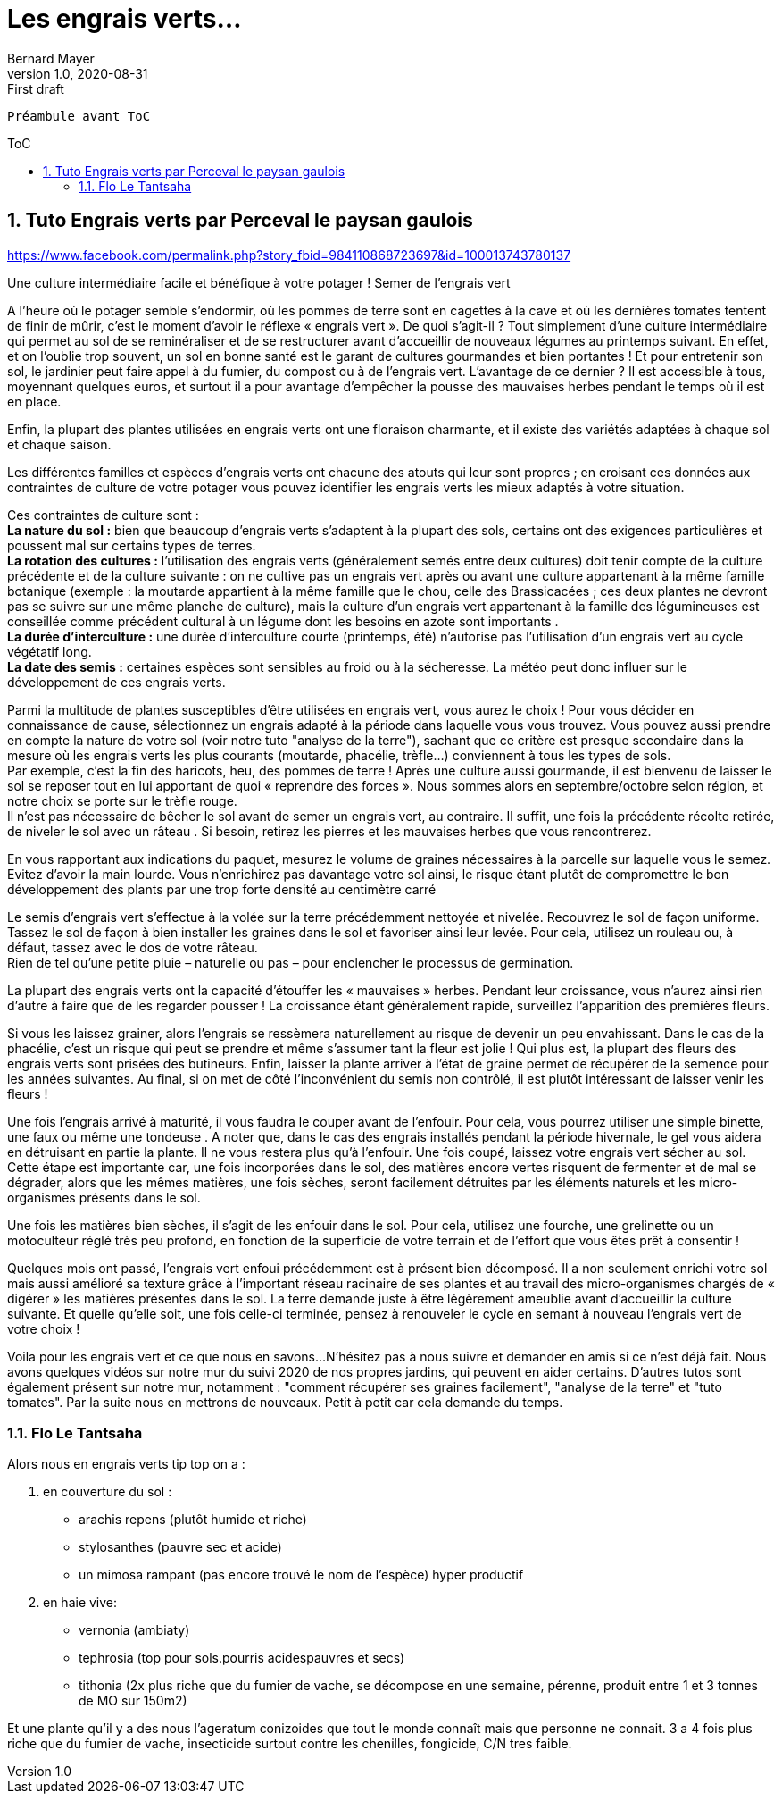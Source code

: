 = Les engrais verts...
Bernard Mayer
v1.0, 2020-08-31: First draft
:source-highlighter: coderay
:sectnums:
:toc: preamble
:toclevels: 4
:toc-title: ToC
// Permet que la ToC soit numerotee
:numbered:
:imagesdir: ./img
// :imagedir: ./MOS_Modelisation_UserCode-img

:ldquo: &laquo;&nbsp;
:rdquo: &nbsp;&raquo;

:keywords: Resilience Agro
:description: Je ne sait pas encore ce \
    que je vais écrire ici...
    
----
Préambule avant ToC
----


// ---------------------------------------------------

== Tuto Engrais verts par Perceval le paysan gaulois

link:https://www.facebook.com/permalink.php?story_fbid=984110868723697&id=100013743780137[]

Une culture intermédiaire facile et bénéfique à votre potager !
Semer de l'engrais vert

A l'heure où le potager semble s'endormir, où les pommes de terre sont en cagettes à la cave et où les dernières tomates tentent de finir de mûrir, c'est le moment d'avoir le réflexe « engrais vert ». De quoi s'agit-il ? Tout simplement d'une culture intermédiaire qui permet au sol de se reminéraliser et de se restructurer avant d'accueillir de nouveaux légumes au printemps suivant. En effet, et on l'oublie trop souvent, un sol en bonne santé est le garant de cultures gourmandes et bien portantes ! Et pour entretenir son sol, le jardinier peut faire appel à du fumier, du compost ou à de l'engrais vert. L'avantage de ce dernier ? Il est accessible à tous, moyennant quelques euros, et surtout il a pour avantage d'empêcher la pousse des mauvaises herbes pendant le temps où il est en place. 

Enfin, la plupart des plantes utilisées en engrais verts ont une floraison charmante, et il existe des variétés adaptées à chaque sol et chaque saison.

Les différentes familles et espèces d'engrais verts ont chacune des atouts qui leur sont propres ; en croisant ces données aux contraintes de culture de votre potager vous pouvez identifier les engrais verts les mieux adaptés à votre situation.

Ces contraintes de culture sont : +
*La nature du sol :* bien que beaucoup d'engrais verts s'adaptent à la plupart des sols, certains ont des exigences particulières et poussent mal sur certains types de terres. + 
*La rotation des cultures :* l'utilisation des engrais verts (généralement semés entre deux cultures) doit tenir compte de la culture précédente et de la culture suivante : on ne cultive pas un engrais vert après ou avant une culture appartenant à la même famille botanique (exemple : la moutarde appartient à la même famille que le chou, celle des Brassicacées ; ces deux plantes ne devront pas se suivre sur une même planche de culture), mais la culture d'un engrais vert appartenant à la famille des légumineuses est conseillée comme précédent cultural à un légume dont les besoins en azote sont importants . +
*La durée d'interculture :* une durée d'interculture courte (printemps, été) n'autorise pas l'utilisation d'un engrais vert au cycle végétatif long. +
*La date des semis :* certaines espèces sont sensibles au froid ou à la sécheresse. La météo peut donc influer sur le développement de ces engrais verts.

Parmi la multitude de plantes susceptibles d'être utilisées en engrais vert, vous aurez le choix ! Pour vous décider en connaissance de cause, sélectionnez un engrais adapté à la période dans laquelle vous vous trouvez. Vous pouvez aussi prendre en compte la nature de votre sol (voir notre tuto "analyse de la terre"), sachant que ce critère est presque secondaire dans la mesure où les engrais verts les plus courants (moutarde, phacélie, trèfle...) conviennent à tous les types de sols. + 
Par exemple, c'est la fin des haricots, heu, des pommes de terre ! Après une culture aussi gourmande, il est bienvenu de laisser le sol se reposer tout en lui apportant de quoi « reprendre des forces ». Nous sommes alors en septembre/octobre selon région, et notre choix se porte sur le trèfle rouge. + 
Il n'est pas nécessaire de bêcher le sol avant de semer un engrais vert, au contraire. Il suffit, une fois la précédente récolte retirée, de niveler le sol avec un râteau . Si besoin, retirez les pierres et les mauvaises herbes que vous rencontrerez.

En vous rapportant aux indications du paquet, mesurez le volume de graines nécessaires à la parcelle sur laquelle vous le semez. Evitez d'avoir la main lourde. Vous n'enrichirez pas davantage votre sol ainsi, le risque étant plutôt de compromettre le bon développement des plants par une trop forte densité au centimètre carré 

Le semis d'engrais vert s'effectue à la volée sur la terre précédemment nettoyée et nivelée. Recouvrez le sol de façon uniforme. +
Tassez le sol de façon à bien installer les graines dans le sol et favoriser ainsi leur levée. Pour cela, utilisez un rouleau ou, à défaut, tassez avec le dos de votre râteau. +
Rien de tel qu'une petite pluie – naturelle ou pas – pour enclencher le processus de germination.

La plupart des engrais verts ont la capacité d'étouffer les « mauvaises » herbes. Pendant leur croissance, vous n'aurez ainsi rien d'autre à faire que de les regarder pousser ! La croissance étant généralement rapide, surveillez l'apparition des premières fleurs.

Si vous les laissez grainer, alors l'engrais se ressèmera naturellement au risque de devenir un peu envahissant.
Dans le cas de la phacélie, c'est un risque qui peut se prendre et même s'assumer tant la fleur est jolie !
Qui plus est, la plupart des fleurs des engrais verts sont prisées des butineurs. Enfin, laisser la plante arriver à l'état de graine permet de récupérer de la semence pour les années suivantes. 
Au final, si on met de côté l'inconvénient du semis non contrôlé, il est plutôt intéressant de laisser venir les fleurs !

Une fois l'engrais arrivé à maturité, il vous faudra le couper avant de l'enfouir.
Pour cela, vous pourrez utiliser une simple binette, une faux ou même une tondeuse . A noter que, dans le cas des engrais installés pendant la période hivernale, le gel vous aidera en détruisant en partie la plante. Il ne vous restera plus qu'à l'enfouir.
Une fois coupé, laissez votre engrais vert sécher au sol. Cette étape est importante car, une fois incorporées dans le sol, des matières encore vertes risquent de fermenter et de mal se dégrader, alors que les mêmes matières, une fois sèches, seront facilement détruites par les éléments naturels et les micro-organismes présents dans le sol.

Une fois les matières bien sèches, il s'agit de les enfouir dans le sol. Pour cela, utilisez une fourche, une grelinette ou un motoculteur réglé très peu profond, en fonction de la superficie de votre terrain et de l'effort que vous êtes prêt à consentir !

Quelques mois ont passé, l'engrais vert enfoui précédemment est à présent bien décomposé. Il a non seulement enrichi votre sol mais aussi amélioré sa texture grâce à l'important réseau racinaire de ses plantes et au travail des micro-organismes chargés de « digérer » les matières présentes dans le sol. La terre demande juste à être légèrement ameublie avant d'accueillir la culture suivante. Et quelle qu'elle soit, une fois celle-ci terminée, pensez à renouveler le cycle en semant à nouveau l'engrais vert de votre choix !

Voila pour les engrais vert et ce que nous en savons...
N'hésitez pas à nous suivre et demander en amis si ce n'est déjà fait.
Nous avons quelques vidéos sur notre mur du suivi 2020 de nos propres jardins, qui peuvent en aider certains.
D'autres tutos sont également présent sur notre mur, notamment : "comment récupérer ses graines facilement", "analyse de la terre"  et "tuto tomates".
Par la suite nous en mettrons de nouveaux. Petit à petit car cela demande du temps.

=== Flo Le Tantsaha

Alors nous en engrais verts tip top on a : 

. en couverture du sol :
* arachis repens (plutôt humide et riche)
* stylosanthes (pauvre sec et acide)
* un mimosa rampant (pas encore trouvé le nom de l'espèce) hyper productif
. en haie vive:
* vernonia (ambiaty)
* tephrosia (top pour sols.pourris acidespauvres et secs)
* tithonia (2x plus riche que du fumier de vache, se décompose en une semaine, pérenne, produit entre 1 et 3 tonnes de MO sur 150m2)

Et une plante qu'il y a des nous l'ageratum conizoides que tout le monde connaît mais que personne ne connait. 3 a 4 fois plus riche que du fumier de vache, insecticide surtout contre les chenilles, fongicide, C/N tres faible.
